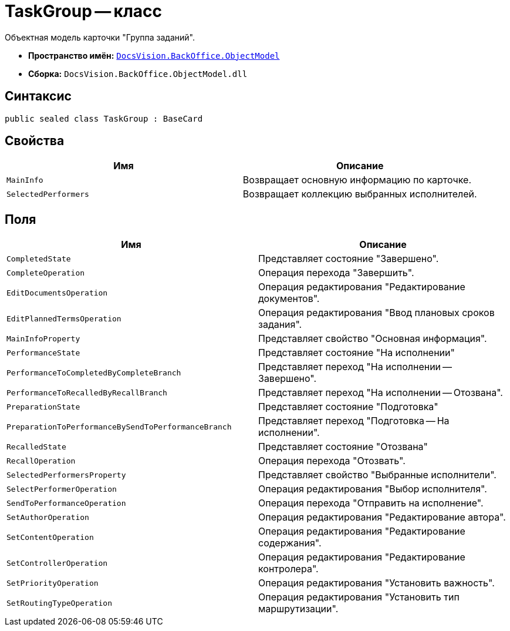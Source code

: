 = TaskGroup -- класс

Объектная модель карточки "Группа заданий".

* *Пространство имён:* `xref:Platform-ObjectModel:ObjectModel_NS.adoc[DocsVision.BackOffice.ObjectModel]`
* *Сборка:* `DocsVision.BackOffice.ObjectModel.dll`

== Синтаксис

[source,csharp]
----
public sealed class TaskGroup : BaseCard
----

== Свойства

[cols=",",options="header"]
|===
|Имя |Описание
|`MainInfo` |Возвращает основную информацию по карточке.
|`SelectedPerformers` |Возвращает коллекцию выбранных исполнителей.
|===

== Поля

[cols=",",options="header"]
|===
|Имя |Описание
|`CompletedState` |Представляет состояние "Завершено".
|`CompleteOperation` |Операция перехода "Завершить".
|`EditDocumentsOperation` |Операция редактирования "Редактирование документов".
|`EditPlannedTermsOperation` |Операция редактирования "Ввод плановых сроков задания".
|`MainInfoProperty` |Представляет свойство "Основная информация".
|`PerformanceState` |Представляет состояние "На исполнении"
|`PerformanceToCompletedByCompleteBranch` |Представляет переход "На исполнении -- Завершено".
|`PerformanceToRecalledByRecallBranch` |Представляет переход "На исполнении -- Отозвана".
|`PreparationState` |Представляет состояние "Подготовка"
|`PreparationToPerformanceBySendToPerformanceBranch` |Представляет переход "Подготовка -- На исполнении".
|`RecalledState` |Представляет состояние "Отозвана"
|`RecallOperation` |Операция перехода "Отозвать".
|`SelectedPerformersProperty` |Представляет свойство "Выбранные исполнители".
|`SelectPerformerOperation` |Операция редактирования "Выбор исполнителя".
|`SendToPerformanceOperation` |Операция перехода "Отправить на исполнение".
|`SetAuthorOperation` |Операция редактирования "Редактирование автора".
|`SetContentOperation` |Операция редактирования "Редактирование содержания".
|`SetControllerOperation` |Операция редактирования "Редактирование контролера".
|`SetPriorityOperation` |Операция редактирования "Установить важность".
|`SetRoutingTypeOperation` |Операция редактирования "Установить тип маршрутизации".
|===
